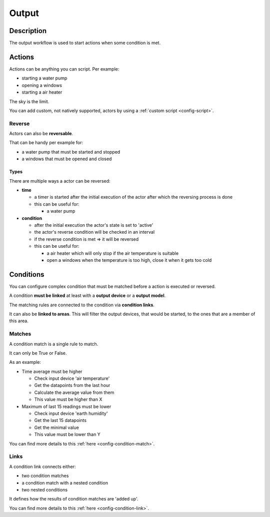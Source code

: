 .. _workflow-output:

======
Output
======

Description
***********

The output workflow is used to start actions when some condition is met.

Actions
*******

Actions can be anything you can script. Per example:

* starting a water pump
* opening a windows
* starting a air heater

The sky is the limit.

You can add custom, not natively supported, actors by using a :ref:`custom script <config-script>`.

Reverse
=======

Actors can also be **reversable**.

That can be handy per example for:

* a water pump that must be started and stopped
* a windows that must be opened and closed

Types
^^^^^

There are multiple ways a actor can be reversed:

* **time**

  * a timer is started after the initial execution of the actor after which the reversing process is done
  * this can be useful for:

    * a water pump

* **condition**

  * after the initial execution the actor's state is set to 'active'
  * the actor's reverse condition will be checked in an interval
  * if the reverse condition is met => it will be reversed
  * this can be useful for:

    * a air heater which will only stop if the air temperature is suitable
    * open a windows when the temperature is too high, close it when it gets too cold

Conditions
**********

You can configure complex condition that must be matched before a action is executed or reversed.

A condition **must be linked** at least with a **output device** or a **output model**.

The matching rules are connected to the condition via **condition links**.

It can also be **linked to areas**. This will filter the output devices, that would be started, to the ones that are a member of this area.

Matches
=======

A condition match is a single rule to match.

It can only be True or False.

As an example:

* Time average must be higher

  * Check input device 'air temperature'
  * Get the datapoints from the last hour
  * Calculate the average value from them
  * This value must be higher than X

* Maximum of last 15 readings must be lower

  * Check input device 'earth humidity'
  * Get the last 15 datapoints
  * Get the minimal value
  * This value must be lower than Y

You can find more details to this :ref:`here <config-condition-match>`.

Links
=====

A condition link connects either:

* two condition matches
* a condition match with a nested condition
* two nested conditions

It defines how the results of condition matches are 'added up'.

You can find more details to this :ref:`here <config-condition-link>`.

